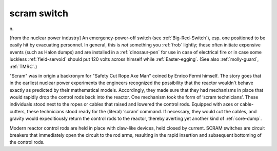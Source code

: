 .. _scram-switch:

============================================================
scram switch
============================================================

n\.

[from the nuclear power industry] An emergency-power-off switch (see :ref:`Big-Red-Switch`\), esp.
one positioned to be easily hit by evacuating personnel.
In general, this is *not* something you :ref:`frob` lightly; these often initiate expensive events (such as Halon dumps) and are installed in a :ref:`dinosaur-pen` for use in case of electrical fire or in case some luckless :ref:`field-servoid` should put 120 volts across himself while :ref:`Easter-egging`\.
(See also :ref:`molly-guard`\, :ref:`TMRC`\.)

"Scram" was in origin a backronym for "Safety Cut Rope Axe Man" coined by Enrico Fermi himself.
The story goes that in the earliest nuclear power experiments the engineers recognized the possibility that the reactor wouldn't behave exactly as predicted by their mathematical models.
Accordingly, they made sure that they had mechanisms in place that would rapidly drop the control rods back into the reactor.
One mechanism took the form of ‘scram technicians’.
These individuals stood next to the ropes or cables that raised and lowered the control rods.
Equipped with axes or cable-cutters, these technicians stood ready for the (literal) ‘scram’ command.
If necessary, they would cut the cables, and gravity would expeditiously return the control rods to the reactor, thereby averting yet another kind of :ref:`core-dump`\.

Modern reactor control rods are held in place with claw-like devices, held closed by current.
SCRAM switches are circuit breakers that immediately open the circuit to the rod arms, resulting in the rapid insertion and subsequent bottoming of the control rods.


